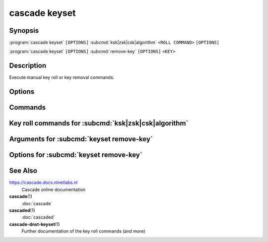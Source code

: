 cascade keyset
==============

Synopsis
--------

.. :program:`cascade keyset` ``[OPTIONS]`` ``<ROLL TYPE>`` ``<ROLL COMMAND>`` ``[OPTIONS]``

:program:`cascade keyset` ``[OPTIONS]`` :subcmd:`ksk|zsk|csk|algorithm` ``<ROLL COMMAND>`` ``[OPTIONS]``

.. :program:`cascade keyset` ``[OPTIONS]`` ``<COMMAND>`` ``[OPTIONS]``

:program:`cascade keyset` ``[OPTIONS]`` :subcmd:`remove-key` ``[OPTIONS]`` ``<KEY>``

Description
-----------

Execute manual key roll or key removal commands.

Options
-------

.. option:: -h, --help

   Print the help text (short summary with ``-h``, long help with ``--help``).

Commands
--------

.. subcmd:: ksk

   Command for KSK rolls

.. subcmd:: zsk

   Command for ZSK rolls

.. subcmd:: csk

   Command for CSK rolls

.. subcmd:: algorithm

   Command for algorithm rolls

.. subcmd:: remove-key

   Remove a key from the key set


Key roll commands for :subcmd:`ksk|zsk|csk|algorithm`
-----------------------------------------------------


.. subcmd:: start-roll

   Start a key roll

.. subcmd:: propagation1-complete <TTL>

   Inform keyset that the changed RRsets and signatures have propagated.

   TTL is the maximum TTL of the zone.

.. subcmd:: cache-expired1

   Inform keyset that enough time has passed that caches should have expired.

.. subcmd:: propagation2-complete <TTL>

   Inform keyset that the changed RRsets and signatures have propagated.

   TTL is the maximum TTL of the zone.

.. subcmd:: cache-expired2

   Inform keyset that enough time has passed that caches should have expired.

.. subcmd:: roll-done

   Report that the final changes have propagated and the roll is done


Arguments for :subcmd:`keyset remove-key`
-----------------------------------------

.. option:: <KEY>

   The key to remove. This is the key's URI as reported by ``cascade zone
   status``.

Options for :subcmd:`keyset remove-key`
---------------------------------------

.. option:: --force

    Force a key to be removed even if the key is not stale

.. option:: --continue

    Continue when removing the underlying keys fails


See Also
--------

https://cascade.docs.nlnetlabs.nl
    Cascade online documentation

**cascade**\ (1)
    :doc:`cascade`

**cascaded**\ (1)
    :doc:`cascaded`

**cascade-dnst-keyset**\ (1)
    Further documentation of the key roll commands (and more)
